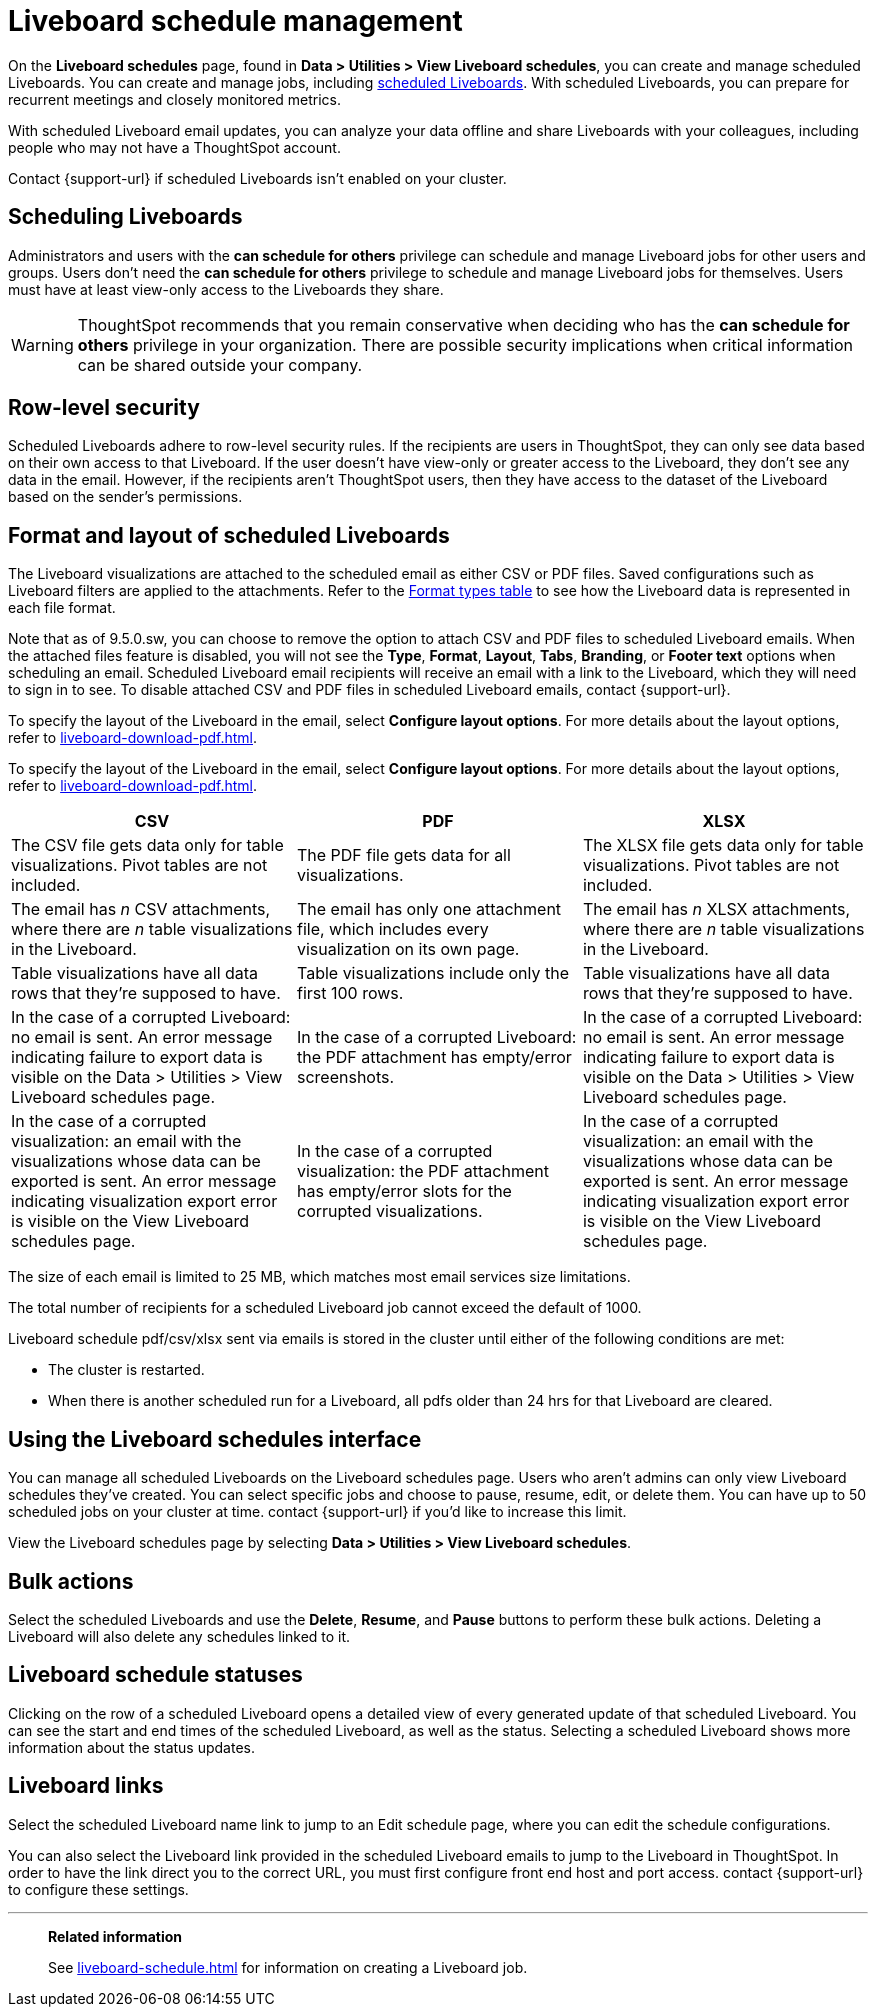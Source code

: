 = Liveboard schedule management
:experimental:
:last_updated: 04/07/2025
:linkattrs:
:page-partial:
:page-aliases: /admin/manage-jobs/about-scheduled-pinboards.adoc, schedule-pinboards.adoc
:description: On the Liveboard schedules page, found in Data > Utilities > View Liveboard schedules, you can create and manage scheduled Liveboards.


On the *Liveboard schedules* page, found in *Data > Utilities > View Liveboard schedules*, you can create and manage scheduled Liveboards. You can create and manage jobs, including xref:liveboard-schedule.adoc[scheduled Liveboards]. With scheduled Liveboards, you can prepare for recurrent meetings and closely monitored metrics.

With scheduled Liveboard email updates, you can analyze your data offline and share Liveboards with your colleagues, including people who may not have a ThoughtSpot account.

Contact {support-url} if scheduled Liveboards isn't enabled on your cluster.

== Scheduling Liveboards

Administrators and users with the *can schedule for others* privilege can schedule and manage Liveboard jobs for other users and groups. Users don't need the *can schedule for others* privilege to schedule and manage Liveboard jobs for themselves. Users must have at least view-only access to the Liveboards they share.

WARNING: ThoughtSpot recommends that you remain conservative when deciding who has the *can schedule for others* privilege in your organization. There are possible security implications when critical information can be shared outside your company.

== Row-level security

Scheduled Liveboards adhere to row-level security rules. If the recipients are users in ThoughtSpot, they can only see data based on their own access to that Liveboard. If the user doesn't have view-only or greater access to the Liveboard, they don't see any data in the email. However, if the recipients aren't ThoughtSpot users, then they have access to the dataset of the Liveboard based on the sender’s permissions.

[#format]
== Format and layout of scheduled Liveboards

The Liveboard visualizations are attached to the scheduled email as either CSV or PDF files.
Saved configurations such as Liveboard filters are applied to the attachments.
Refer to the <<format-table,Format types table>> to see how the Liveboard data is represented in each file format.

[#disable-csv-pdf]
Note that as of 9.5.0.sw, you can choose to remove the option to attach CSV and PDF files to scheduled Liveboard emails. When the attached files feature is disabled, you will not see the *Type*, *Format*, *Layout*, *Tabs*, *Branding*, or *Footer text* options when scheduling an email. Scheduled Liveboard email recipients will receive an email with a link to the Liveboard, which they will need to sign in to see. To disable attached CSV and PDF files in scheduled Liveboard emails, contact {support-url}.

To specify the layout of the Liveboard in the email, select *Configure layout options*. For more details about the layout options, refer to xref:liveboard-download-pdf.adoc[].

To specify the layout of the Liveboard in the email, select *Configure layout options*. For more details about the layout options, refer to xref:liveboard-download-pdf.adoc[].

[#format-table]
|===
| CSV | PDF | XLSX

| The CSV file gets data only for table visualizations. Pivot tables are not included.
| The PDF file gets data for all visualizations.
| The XLSX file gets data only for table visualizations. Pivot tables are not included.

a| The email has _n_ CSV attachments, where there are _n_ table visualizations in the Liveboard.
| The email has only one attachment file, which includes every visualization on its own page.
|The email has _n_ XLSX attachments, where there are _n_ table visualizations in the Liveboard.

| Table visualizations have all data rows that they're supposed to have.
| Table visualizations include only the first 100 rows.
|Table visualizations have all data rows that they're supposed to have.

| In the case of a corrupted Liveboard: no email is sent.
An error message indicating failure to export data is visible on the Data > Utilities >  View Liveboard schedules page.
| In the case of a corrupted Liveboard: the PDF attachment has empty/error screenshots.
|In the case of a corrupted Liveboard: no email is sent.
An error message indicating failure to export data is visible on the Data > Utilities >  View Liveboard schedules page.

| In the case of a corrupted visualization: an email with the visualizations whose data can be exported is sent.
An error message indicating visualization export error is visible on the View Liveboard schedules page.
| In the case of a corrupted visualization: the PDF attachment has empty/error slots for the corrupted visualizations.
|In the case of a corrupted visualization: an email with the visualizations whose data can be exported is sent.
An error message indicating visualization export error is visible on the View Liveboard schedules page.
|===

The size of each email is limited to 25 MB, which matches most email services size limitations.

The total number of recipients for a scheduled Liveboard job cannot exceed the default of 1000.

Liveboard schedule pdf/csv/xlsx sent via emails is stored in the cluster until either of the following conditions are met:

* The cluster is restarted.
* When there is another scheduled run for a Liveboard, all pdfs older than 24 hrs for that Liveboard are cleared.



== Using the Liveboard schedules interface

You can manage all scheduled Liveboards on the Liveboard schedules page.  Users who aren't admins can only view Liveboard schedules they've created.
You can select specific jobs and choose to pause, resume, edit, or delete them.
You can have up to 50 scheduled jobs on your cluster at time.
contact {support-url} if you'd like to increase this limit.

View the Liveboard schedules page by selecting *Data > Utilities >  View Liveboard schedules*.

== Bulk actions

Select the scheduled Liveboards and use the *Delete*, *Resume*, and *Pause* buttons to perform these bulk actions.
Deleting a Liveboard will also delete any schedules linked to it.

== Liveboard schedule statuses

Clicking on the row of a scheduled Liveboard opens a detailed view of every generated update of that scheduled Liveboard.
You can see the start and end times of the scheduled Liveboard, as well as the status.
Selecting a scheduled Liveboard shows more information about the status updates.

== Liveboard links

Select the scheduled Liveboard name link to jump to an Edit schedule page, where you can edit the schedule configurations.

You can also select the Liveboard link provided in the scheduled Liveboard emails to jump to the Liveboard in ThoughtSpot.
In order to have the link direct you to the correct URL, you must first configure front end host and port access.
contact {support-url} to configure these settings.

'''
> **Related information**
>
> See xref:liveboard-schedule.adoc[] for information on creating a Liveboard job.
